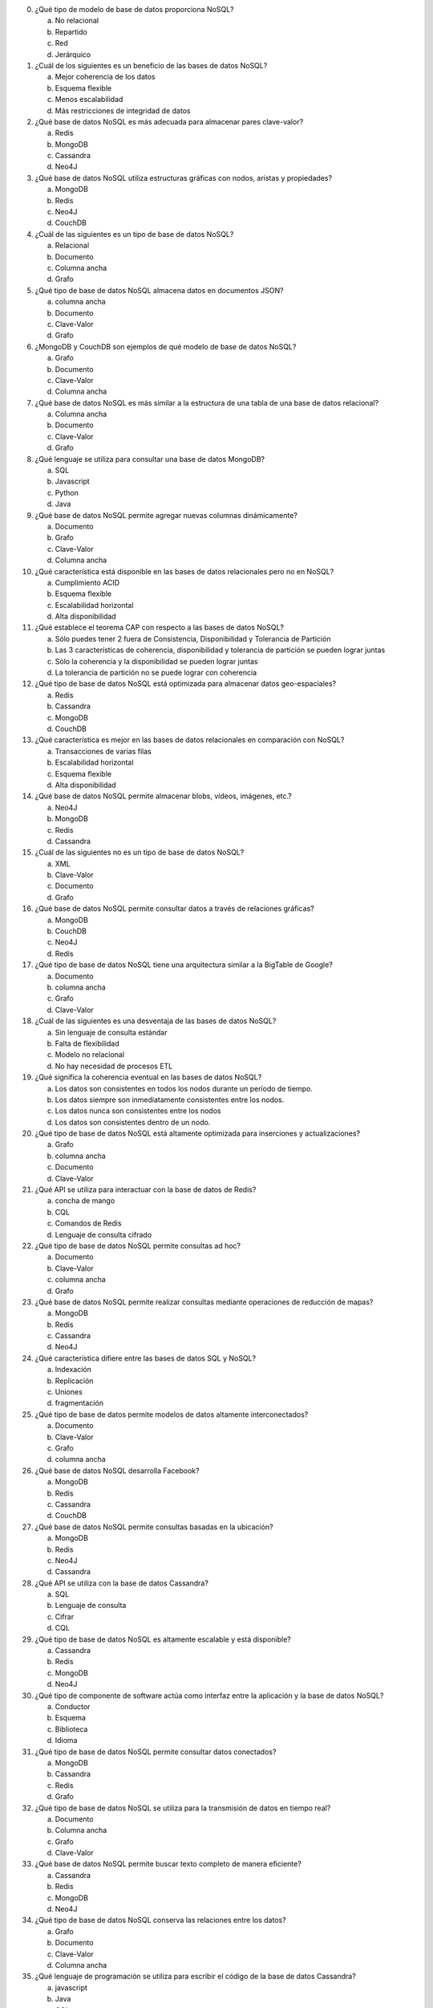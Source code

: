 0. ¿Qué tipo de modelo de base de datos proporciona NoSQL?

   a) No relacional
   #) Repartido
   #) Red
   #) Jerárquico

#. ¿Cuál de los siguientes es un beneficio de las bases de datos NoSQL?

   a) Mejor coherencia de los datos
   #) Esquema flexible
   #) Menos escalabilidad
   #) Más restricciones de integridad de datos

#. ¿Qué base de datos NoSQL es más adecuada para almacenar pares clave-valor?

   a) Redis
   #) MongoDB
   #) Cassandra
   #) Neo4J

#. ¿Qué base de datos NoSQL utiliza estructuras gráficas con nodos, aristas y propiedades?

   a) MongoDB
   #) Redis
   #) Neo4J
   #) CouchDB

#. ¿Cuál de las siguientes es un tipo de base de datos NoSQL?

   a) Relacional
   #) Documento
   #) Columna ancha
   #) Grafo

#. ¿Qué tipo de base de datos NoSQL almacena datos en documentos JSON?

   a) columna ancha
   #) Documento
   #) Clave-Valor
   #) Grafo

#. ¿MongoDB y CouchDB son ejemplos de qué modelo de base de datos NoSQL?

   a) Grafo
   #) Documento
   #) Clave-Valor
   #) Columna ancha

#. ¿Qué base de datos NoSQL es más similar a la estructura de una tabla de una base de datos relacional?

   a) Columna ancha
   #) Documento
   #) Clave-Valor
   #) Grafo

#. ¿Qué lenguaje se utiliza para consultar una base de datos MongoDB?

   a) SQL
   #) Javascript
   #) Python
   #) Java

#. ¿Qué base de datos NoSQL permite agregar nuevas columnas dinámicamente?

   a) Documento
   #) Grafo
   #) Clave-Valor
   #) Columna ancha

#. ¿Qué característica está disponible en las bases de datos relacionales pero no en NoSQL?

   a) Cumplimiento ACID
   #) Esquema flexible
   #) Escalabilidad horizontal
   #) Alta disponibilidad

#. ¿Qué establece el teorema CAP con respecto a las bases de datos NoSQL?

   a) Sólo puedes tener 2 fuera de Consistencia, Disponibilidad y Tolerancia de Partición
   #) Las 3 características de coherencia, disponibilidad y tolerancia de partición se pueden lograr juntas
   #) Sólo la coherencia y la disponibilidad se pueden lograr juntas
   #) La tolerancia de partición no se puede lograr con coherencia

#. ¿Qué tipo de base de datos NoSQL está optimizada para almacenar datos geo-espaciales?

   a) Redis
   #) Cassandra
   #) MongoDB
   #) CouchDB

#. ¿Qué característica es mejor en las bases de datos relacionales en comparación con NoSQL?

   a) Transacciones de varias filas
   #) Escalabilidad horizontal
   #) Esquema flexible
   #) Alta disponibilidad

#. ¿Qué base de datos NoSQL permite almacenar blobs, vídeos, imágenes, etc.?

   a) Neo4J
   #) MongoDB
   #) Redis
   #) Cassandra

#. ¿Cuál de las siguientes no es un tipo de base de datos NoSQL?

   a) XML
   #) Clave-Valor
   #) Documento
   #) Grafo

#. ¿Qué base de datos NoSQL permite consultar datos a través de relaciones gráficas?

   a) MongoDB
   #) CouchDB
   #) Neo4J
   #) Redis

#. ¿Qué tipo de base de datos NoSQL tiene una arquitectura similar a la BigTable de Google?

   a) Documento
   #) columna ancha
   #) Grafo
   #) Clave-Valor

#. ¿Cuál de las siguientes es una desventaja de las bases de datos NoSQL?

   a) Sin lenguaje de consulta estándar
   #) Falta de flexibilidad
   #) Modelo no relacional
   #) No hay necesidad de procesos ETL

#. ¿Qué significa la coherencia eventual en las bases de datos NoSQL?

   a) Los datos son consistentes en todos los nodos durante un período de tiempo.
   #) Los datos siempre son inmediatamente consistentes entre los nodos.
   #) Los datos nunca son consistentes entre los nodos
   #) Los datos son consistentes dentro de un nodo.

#. ¿Qué tipo de base de datos NoSQL está altamente optimizada para inserciones y actualizaciones?

   a) Grafo
   #) columna ancha
   #) Documento
   #) Clave-Valor

#. ¿Qué API se utiliza para interactuar con la base de datos de Redis?

   a) concha de mango
   #) CQL
   #) Comandos de Redis
   #) Lenguaje de consulta cifrado

#. ¿Qué tipo de base de datos NoSQL permite consultas ad hoc?

   a) Documento
   #) Clave-Valor
   #) columna ancha
   #) Grafo

#. ¿Qué base de datos NoSQL permite realizar consultas mediante operaciones de reducción de mapas?

   a) MongoDB
   #) Redis
   #) Cassandra
   #) Neo4J

#. ¿Qué característica difiere entre las bases de datos SQL y NoSQL?

   a) Indexación
   #) Replicación
   #) Uniones
   #) fragmentación

#. ¿Qué tipo de base de datos permite modelos de datos altamente interconectados?

   a) Documento
   #) Clave-Valor
   #) Grafo
   #) columna ancha

#. ¿Qué base de datos NoSQL desarrolla Facebook?

   a) MongoDB
   #) Redis
   #) Cassandra
   #) CouchDB
#. ¿Qué base de datos NoSQL permite consultas basadas en la ubicación?

   a) MongoDB
   #) Redis
   #) Neo4J
   #) Cassandra

#. ¿Qué API se utiliza con la base de datos Cassandra?

   a) SQL
   #) Lenguaje de consulta
   #) Cifrar
   #) CQL

#. ¿Qué tipo de base de datos NoSQL es altamente escalable y está disponible?

   a) Cassandra
   #) Redis
   #) MongoDB
   #) Neo4J

#. ¿Qué tipo de componente de software actúa como interfaz entre la aplicación y la base de datos NoSQL?

   a) Conductor
   #) Esquema
   #) Biblioteca
   #) Idioma

#. ¿Qué tipo de base de datos NoSQL permite consultar datos conectados?

   a) MongoDB
   #) Cassandra
   #) Redis
   #) Grafo

#. ¿Qué tipo de base de datos NoSQL se utiliza para la transmisión de datos en tiempo real?

   a) Documento
   #) Columna ancha
   #) Grafo
   #) Clave-Valor

#. ¿Qué base de datos NoSQL permite buscar texto completo de manera eficiente?

   a) Cassandra
   #) Redis
   #) MongoDB
   #) Neo4J

#. ¿Qué tipo de base de datos NoSQL conserva las relaciones entre los datos?

   a) Grafo
   #) Documento
   #) Clave-Valor
   #) Columna ancha

#. ¿Qué lenguaje de programación se utiliza para escribir el código de la base de datos Cassandra?

   a) javascript
   #) Java
   #) CQL
   #) Python

#. ¿Qué tipo de base de datos NoSQL ofrece una sólida coherencia de datos?

   a) Cassandra
   #) MongoDB
   #) Redis
   #) Neo4J

#. ¿Qué tipo de base de datos NoSQL tiene un alto rendimiento para escrituras?

   a) Grafo
   #) Columna ancha
   #) Documento
   #) Clave-Valor

#. ¿Qué tipo de escalabilidad es difícil de lograr en las bases de datos relacionales en comparación con NoSQL?

   a) Horizontal
   #) Vertical
   #) Diagonal
   #) Lineal

#. ¿Qué característica ofrecen algunas bases de datos NoSQL pero no las bases de datos relacionales?

   a) Indexación
   #) Actas
   #) Esquema dinámico
   #) Consultando

#. ¿Qué beneficio ofrece NoSQL sobre las bases de datos relacionales?

   a) Cumplimiento ACID
   #) Modelos de datos flexibles y escalables
   #) Lenguaje de consulta estándar
   #) Relaciones complejas

#. ¿Qué tipo de base de datos NoSQL conserva relaciones entre registros?

   a) Documento
   #) Clave-Valor
   #) Grafo
   #) columna ancha

#. ¿Qué tipo de estructura de base de datos proporciona el patrón de familia de columnas?

   a) columna ancha
   #) Documento
   #) Clave-Valor
   #) Grafo

#. ¿Qué tipo de base de datos NoSQL es altamente consistente y duradera de forma predeterminada?

   a) MongoDB
   #) Cassandra
   #) Redis
   #) Neo4J

#. ¿Qué tipo de base de datos NoSQL es adecuada para análisis intensivos?

   a) Documento
   #) Grafo
   #) Clave-Valor
   #) columna ancha
#. ¿Qué característica ayuda a las bases de datos NoSQL a lograr escrituras más rápidas?

   a) Sin transacciones complejas
   #) consulta SQL
   #) Normalización de datos
   #) Uniones de tablas
#. ¿Qué tipo de base de datos NoSQL permite encontrar relaciones entre datos conectados?

   a) MongoDB
   #) Redis
   #) Cassandra
   #) Grafo
#. ¿Qué tipo de base de datos NoSQL conserva propiedades de atomicidad, coherencia, aislamiento y durabilidad?

   a) Cassandra
   #) MongoDB
   #) Redis
   #) Neo4J
#. ¿Qué tipo de estructura de base de datos admite el modelado de relaciones de uno a muchos?

   a) Documento
   #) Clave-Valor
   #) columna ancha
   #) Grafo
#. ¿Qué lenguaje de programación se utiliza para interactuar con la base de datos de Redis?

   a) CQL
   #) Comandos de Redis
   #) Cifrar
   #) javascript